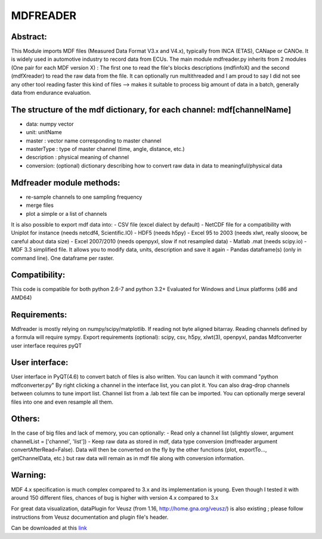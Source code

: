 **MDFREADER**
**************

Abstract:
=========
This Module imports MDF files (Measured Data Format V3.x and V4.x), typically from INCA (ETAS), CANape or CANOe. It is widely used in automotive industry to record data from ECUs. The main module mdfreader.py inherits from 2 modules (One pair for each MDF version X) : The first one to read the file's blocks descriptions (mdfinfoX) and the second (mdfXreader) to read the raw data from the file. It can optionally run multithreaded and I am proud to say I did not see any other tool reading faster this kind of files --> makes it suitable to process big amount of data in a batch, generally data from endurance evaluation. 

The structure of the mdf dictionary, for each channel: mdf[channelName]
=======================================================================
- data: numpy vector
- unit: unitName
- master : vector name corresponding to master channel
- masterType : type of master channel (time, angle, distance, etc.)
- description : physical meaning of channel
- conversion: (optional) dictionary describing how to convert raw data in data to meaningful/physical data

Mdfreader module methods:
=========================
- re-sample channels to one sampling frequency
- merge files
- plot a simple or a list of channels
It is also possible to export mdf data into:
- CSV file (excel dialect by default)
- NetCDF file for a compatibility with Uniplot for instance (needs netcdf4, Scientific.IO)
- HDF5 (needs h5py)
- Excel 95 to 2003 (needs xlwt, really slooow, be careful about data size)
- Excel 2007/2010 (needs openpyxl, slow if not resampled data)
- Matlab .mat (needs scipy.io)
- MDF 3.3 simplified file. It allows you to modify data, units, description and save it again
- Pandas dataframe(s) (only in command line). One dataframe per raster.

Compatibility:
==============
This code is compatible for both python 2.6-7 and python 3.2+
Evaluated for Windows and Linux platforms (x86 and AMD64)

Requirements:
=============
Mdfreader is mostly relying on numpy/scipy/matplotlib.
If reading not byte aligned bitarray.
Reading channels defined by a formula will require sympy.
Export requirements (optional): scipy, csv, h5py, xlwt(3), openpyxl, pandas
Mdfconverter user interface requires pyQT

User interface:
===============
User interface in PyQT(4.6) to convert batch of files is also written. You can launch it with command "python mdfconverter.py" By right clicking a channel in the interface list, you can plot it. You can also drag-drop channels between columns to tune import list. Channel list from a .lab text file can be imported. You can optionally merge several files into one and even resample all them.

Others:
=======
In the case of big files and lack of memory, you can optionally:
- Read only a channel list (slightly slower, argument channelList = ['channel', 'list'])
- Keep raw data as stored in mdf, data type conversion (mdfreader argument convertAfterRead=False). Data will then be converted on the fly by the other functions (plot, exportTo..., getChannelData, etc.) but raw data will remain as in mdf file along with conversion information.

Warning:
========
MDF 4.x specification is much complex compared to 3.x and its implementation is young. Even though I tested it with around 150 different files, chances of bug is higher with version 4.x compared to 3.x

For great data visualization, dataPlugin for Veusz (from 1.16, http://home.gna.org/veusz/) is also existing ; please follow instructions from Veusz documentation and plugin file's header.

Can be downloaded at this `link <https://drive.google.com/open?id=0B7B2LHSheZ5qdU9HaXJBMkpQQU0&authuser=0>`_


